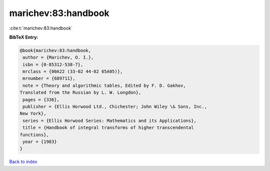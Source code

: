 marichev:83:handbook
====================

:cite:t:`marichev:83:handbook`

**BibTeX Entry:**

.. code-block:: bibtex

   @book{marichev:83:handbook,
    author = {Marichev, O. I.},
    isbn = {0-85312-538-7},
    mrclass = {00A22 (33-02 44-02 65A05)},
    mrnumber = {689711},
    note = {Theory and algorithmic tables, Edited by F. D. Gakhov,
   Translated from the Russian by L. W. Longdon},
    pages = {336},
    publisher = {Ellis Horwood Ltd., Chichester; John Wiley \& Sons, Inc.,
   New York},
    series = {Ellis Horwood Series: Mathematics and its Applications},
    title = {Handbook of integral transforms of higher transcendental
   functions},
    year = {1983}
   }

`Back to index <../By-Cite-Keys.html>`_
